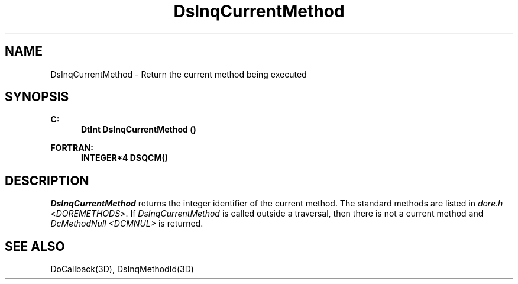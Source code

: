 .\"#ident "%W% %G%"
.\"
.\" # Copyright (C) 1994 Kubota Graphics Corp.
.\" # 
.\" # Permission to use, copy, modify, and distribute this material for
.\" # any purpose and without fee is hereby granted, provided that the
.\" # above copyright notice and this permission notice appear in all
.\" # copies, and that the name of Kubota Graphics not be used in
.\" # advertising or publicity pertaining to this material.  Kubota
.\" # Graphics Corporation MAKES NO REPRESENTATIONS ABOUT THE ACCURACY
.\" # OR SUITABILITY OF THIS MATERIAL FOR ANY PURPOSE.  IT IS PROVIDED
.\" # "AS IS", WITHOUT ANY EXPRESS OR IMPLIED WARRANTIES, INCLUDING THE
.\" # IMPLIED WARRANTIES OF MERCHANTABILITY AND FITNESS FOR A PARTICULAR
.\" # PURPOSE AND KUBOTA GRAPHICS CORPORATION DISCLAIMS ALL WARRANTIES,
.\" # EXPRESS OR IMPLIED.
.\"
.TH DsInqCurrentMethod 3D "Dore"
.SH NAME
DsInqCurrentMethod \- Return the current method being executed
.SH SYNOPSIS
.nf
.ft 3
C:
.in  +.5i
DtInt DsInqCurrentMethod ()
.in  -.5i
.sp
FORTRAN:
.in  +.5i
INTEGER*4 DSQCM()
.in  -.5i
.fi 
.SH DESCRIPTION
.IX DSQCM
.IX DsInqCurrentMethod
.LP
\f2DsInqCurrentMethod\fP returns the integer identifier
of the current method. 
The standard methods are listed in \f2dore.h\fP <\f2DOREMETHODS\fP>.
If \f2DsInqCurrentMethod\fP is called outside a traversal, then there
is not a current method and \f2DcMethodNull <DCMNUL>\fP is returned.
.SH "SEE ALSO"
DoCallback(3D), DsInqMethodId(3D)
